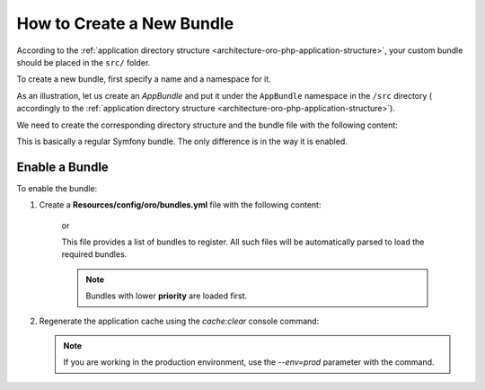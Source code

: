 .. _dev-cookbook-framework-how-to-create-new-bundle:

How to Create a New Bundle
==========================

According to the :ref:`application directory structure <architecture-oro-php-application-structure>`, your custom bundle should be placed in the ``src/`` folder.

To create a new bundle, first specify a name and a namespace for it.

As an illustration, let us create an *AppBundle* and put it under the ``AppBundle`` namespace in the ``/src`` directory (
accordingly to the :ref:`application directory structure <architecture-oro-php-application-structure>`).

We need to create the corresponding directory structure and the bundle file with the following content:

.. code-block:: php
    :linenos:

    <?php
    // src/AppBundle/AppBundle.php
    namespace AppBundle;

    use Symfony\Component\HttpKernel\Bundle\Bundle;

    class AppBundle extends Bundle
    {
    }

This is basically a regular Symfony bundle. The only difference is in the way it is enabled.

Enable a Bundle
---------------

To enable the bundle:

1. Create a **Resources/config/oro/bundles.yml** file with the following content:

    .. code-block:: yaml
        :linenos:

        # src/AppBundle/Resources/config/oro/bundles.yml
        bundles:
            - AppBundle\AppBundle

    or

    .. code-block:: yaml
        :linenos:

        # src/AppBundle/Resources/config/oro/bundles.yml
        bundles:
            - { name: AppBundle\AppBundle, priority: 210 }

    This file provides a list of bundles to register. All such files will be automatically parsed to load the required bundles.

    .. note:: Bundles with lower **priority** are loaded first.

#. Regenerate the application cache using the *cache:clear* console command:

   .. code-block:: bash
       :linenos:

       user@host:/var/www/vhosts/platform-application$ php bin/console cache:clear
       Clearing the cache for the dev environment with debug true

   .. note::

       If you are working in the production environment, use the *--env=prod* parameter with the command.
